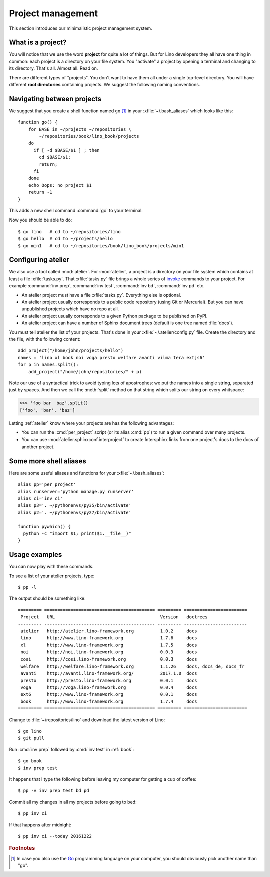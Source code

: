==================
Project management
==================

This section introduces our minimalistic project management system.

What is a project?
==================

You will notice that we use the word **project** for quite a lot of
things. But for Lino developers they all have one thing in common:
each project is a directory on your file system.  You "activate" a
project by opening a terminal and changing to its directory. That's
all. Almost all. Read on.

There are different types of "projects".  You don't want to have them
all under a single top-level directory.  You will have different
**root directories** containing projects.  We suggest the following
naming conventions.

.. xfile:: ~/repositories

    The :file:`~/repositories` directory is your collection of
    repositories of projects for which you are not the author, but you
    cloned a copy of the development repository, as explained in
    :ref:`lino.dev.install` or the installation instructions for
    :ref:`cosi`, :ref:`welfare`, :ref:`voga`.

.. xfile:: ~/projects

    :file:`~/projects/` is the base directory for every new project of
    which you are the author. You created this directory in
    :doc:`/tutorials/hello/index`, and ``hello`` is your first local
    project.

.. xfile:: ~/repositories/book/lino_book/projects

    The Lino Book comes with a set of Django demo projects. These are
    maintained by the Lino team. 


Navigating between projects
===========================

We suggest that you create a shell function named ``go`` [#f1]_ in
your :xfile:`~/.bash_aliases` which looks like this::

    function go() { 
        for BASE in ~/projects ~/repositories \
            ~/repositories/book/lino_book/projects
        do
          if [ -d $BASE/$1 ] ; then
            cd $BASE/$1;
            return;
          fi
        done
        echo Oops: no project $1
        return -1
    }


This adds a new shell command :command:`go` to your terminal:

.. command:: go

    Shortcut to :cmd:`cd` to one of your local project directories.

Now you should be able to do::

  $ go lino   # cd to ~/repositories/lino
  $ go hello  # cd to ~/projects/hello
  $ go min1   # cd to ~/repositories/book/lino_book/projects/min1
    

Configuring atelier
===================

We also use a tool called :mod:`atelier`.  For :mod:`atelier`, a
project is a directory on your file system which contains at least a
file :xfile:`tasks.py`.  That :xfile:`tasks.py` file brings a whole
series of `invoke <http://www.pyinvoke.org/>`_ commands to your
project. For example :command:`inv prep`, :command:`inv test`,
:command:`inv bd`, :command:`inv pd` etc.

- An atelier project must have a file :xfile:`tasks.py`. Everything
  else is optional.
- An atelier project usually corresponds to a public code repository
  (using Git or Mercurial). But you can have unpublished projects
  which have no repo at all.
- An atelier project usually corresponds to a given Python package to
  be published on PyPI.
- An atelier project can have a number of Sphinx document trees
  (default is one tree named :file:`docs`).

  
You must tell atelier the list of your projects. That's done in your
:xfile:`~/.atelier/config.py` file. Create the directory and the file,
with the following content::

     add_project("/home/john/projects/hello")
     names = 'lino xl book noi voga presto welfare avanti vilma tera extjs6'
     for p in names.split():
         add_project("/home/john/repositories/" + p)

Note our use of a syntactical trick to avoid typing lots of
apostrophes: we put the names into a single string, separated just by
spaces. And then we call the :meth:`split` method on that string which
splits our string on every whitspace:

>>> 'foo bar  baz'.split()
['foo', 'bar', 'baz']

Letting :ref:`atelier` know where your projects are has the following
advantages:

- You can run the :cmd:`per_project` script (or its alias :cmd:`pp`)
  to run a given command over many projects.
  
- You can use :mod:`atelier.sphinxconf.interproject` to create
  Intersphinx links from one project's docs to the docs of another
  project.


Some more shell aliases
=======================

Here are some useful aliases and functions for your
:xfile:`~/.bash_aliases`::

    alias pp='per_project'
    alias runserver='python manage.py runserver'
    alias ci='inv ci'
    alias p3='. ~/pythonenvs/py35/bin/activate'
    alias p2='. ~/pythonenvs/py27/bin/activate'

    function pywhich() { 
      python -c "import $1; print($1.__file__)"
    }
           
.. command:: pywhich

    Shortcut to quickly show where the source code of a Python module
    is coming from.

    This is useful e.g. when you are having troubles with your virtual
    environments.

Usage examples
==============

You can now play with these commands.

To see a list of your atelier projects, type::

    $ pp -l

The output should be something like::
  
    ========= ========================================== ========= ========================
     Project   URL                                        Version   doctrees
    --------- ------------------------------------------ --------- ------------------------
     atelier   http://atelier.lino-framework.org          1.0.2     docs
     lino      http://www.lino-framework.org              1.7.6     docs
     xl        http://www.lino-framework.org              1.7.5     docs
     noi       http://noi.lino-framework.org              0.0.3     docs
     cosi      http://cosi.lino-framework.org             0.0.3     docs
     welfare   http://welfare.lino-framework.org          1.1.26    docs, docs_de, docs_fr
     avanti    http://avanti.lino-framework.org/          2017.1.0  docs
     presto    http://presto.lino-framework.org           0.0.1     docs
     voga      http://voga.lino-framework.org             0.0.4     docs
     ext6      http://www.lino-framework.org              0.0.1     docs
     book      http://www.lino-framework.org              1.7.4     docs
    ========= ========================================== ========= ========================


Change to :file:`~/repositories/lino` and download the latest version
of Lino::

  $ go lino
  $ git pull
  
Run :cmd:`inv prep` followed by :cmd:`inv test` in :ref:`book`::

  $ go book
  $ inv prep test
    
It happens that I type the following before leaving my computer for
getting a cup of coffee::

  $ pp -v inv prep test bd pd

Commit all my changes in all my projects before going to bed::

  $ pp inv ci

If that happens after midnight::  
  
  $ pp inv ci --today 20161222


  

    
.. rubric:: Footnotes

.. [#f1] In case you also use the `Go <https://golang.org/>`_
         programming language on your computer, you should obviously
         pick another name than "go".


         
